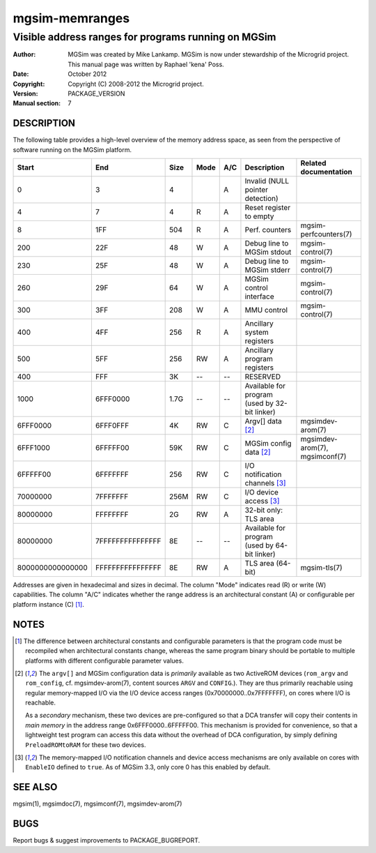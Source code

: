 =================
 mgsim-memranges
=================

-------------------------------------------------------
 Visible address ranges for programs running on MGSim
-------------------------------------------------------

:Author: MGSim was created by Mike Lankamp. MGSim is now under
   stewardship of the Microgrid project. This manual page was written
   by Raphael 'kena' Poss.
:Date: October 2012
:Copyright: Copyright (C) 2008-2012 the Microgrid project.
:Version: PACKAGE_VERSION
:Manual section: 7

DESCRIPTION
===========

The following table provides a high-level overview of the memory address space,
as seen from the perspective of software running on the MGSim platform.

================ ================ ====== ==== === ================================ =====================
Start            End              Size   Mode A/C Description                      Related documentation
================ ================ ====== ==== === ================================ =====================
               0                3      4      A   Invalid (NULL pointer detection) 
               4                7      4  R   A   Reset register to empty          
               8              1FF    504  R   A   Perf. counters                   mgsim-perfcounters(7)
             200              22F     48   W  A   Debug line to MGSim stdout       mgsim-control(7)
             230              25F     48   W  A   Debug line to MGSim stderr       mgsim-control(7)
             260              29F     64   W  A   MGSim control interface          mgsim-control(7)
             300              3FF    208   W  A   MMU control                      mgsim-control(7)
             400              4FF    256  R   A   Ancillary system registers
             500              5FF    256  RW  A   Ancillary program registers
             400              FFF     3K  --  --  RESERVED
                                                  
            1000         6FFF0000   1.7G  --  --  Available for program
                                                  (used by 32-bit linker)

        6FFF0000         6FFF0FFF     4K  RW  C   Argv[] data [2]_                 mgsimdev-arom(7)
        6FFF1000         6FFFFF00    59K  RW  C   MGSim config data [2]_           mgsimdev-arom(7), mgsimconf(7)
                                                  
        6FFFFF00         6FFFFFFF    256  RW  C   I/O notification channels [3]_   
        70000000         7FFFFFFF   256M  RW  C   I/O device access [3]_           
                                                  
        80000000         FFFFFFFF     2G  RW  A   32-bit only: TLS area            

        80000000 7FFFFFFFFFFFFFFF     8E  --  --  Available for program
                                                  (used by 64-bit linker)
                                                  
8000000000000000 FFFFFFFFFFFFFFFF     8E  RW  A   TLS area (64-bit)                mgsim-tls(7)
================ ================ ====== ==== === ================================ =====================

Addresses are given in hexadecimal and sizes in decimal.  The column
"Mode" indicates read (R) or write (W) capabilities. The column "A/C"
indicates whether the range address is an architectural constant (A)
or configurable per platform instance (C) [1]_.

NOTES
=====

.. [1] The difference between architectural constants and
   configurable parameters is that the program code must be recompiled
   when architectural constants change, whereas the same program binary
   should be portable to multiple platforms with different configurable
   parameter values.

.. [2] The ``argv[]`` and MGSim configuration data is *primarily*
   available as two ActiveROM devices (``rom_argv`` and
   ``rom_config``, cf. mgsimdev-arom(7), content sources ``ARGV`` and
   ``CONFIG``.). They are thus primarily reachable using regular
   memory-mapped I/O via the I/O device access ranges
   (0x70000000..0x7FFFFFFF), on cores where I/O is reachable.

   As a *secondary* mechanism, these two devices are pre-configured so
   that a DCA transfer will copy their contents in *main memory* in
   the address range 0x6FFF0000..6FFFFF00. This mechanism is provided
   for convenience, so that a lightweight test program can access this
   data without the overhead of DCA configuration, by simply defining
   ``PreloadROMtoRAM`` for these two devices.

.. [3] The memory-mapped I/O notification channels and device access
   mechanisms are only available on cores with ``EnableIO`` defined to
   ``true``. As of MGSim 3.3, only core 0 has this enabled by default.

SEE ALSO
========

mgsim(1), mgsimdoc(7), mgsimconf(7), mgsimdev-arom(7)

BUGS
====

Report bugs & suggest improvements to PACKAGE_BUGREPORT.

